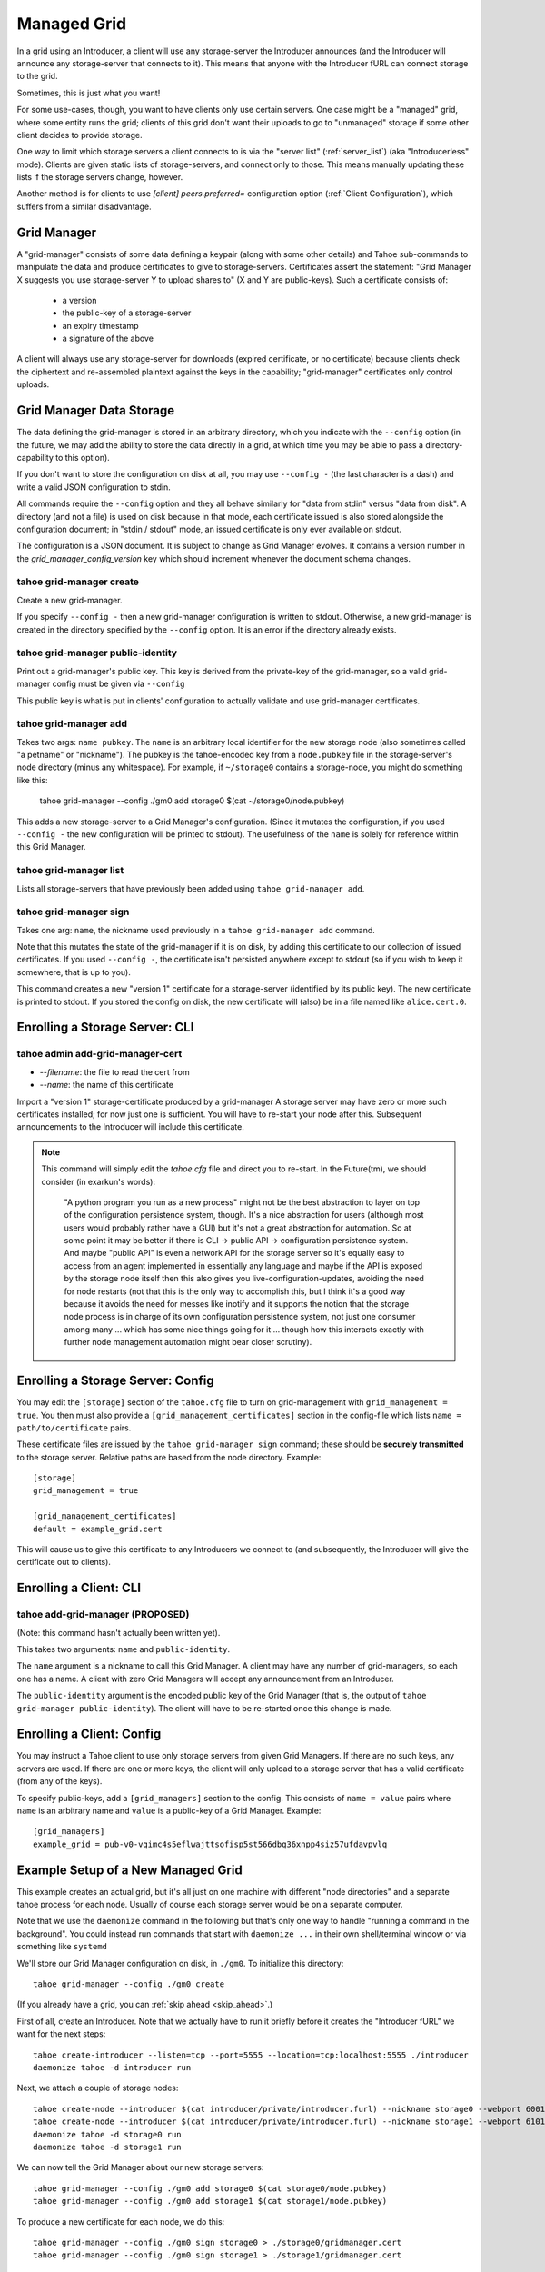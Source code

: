 

Managed Grid
============

In a grid using an Introducer, a client will use any storage-server
the Introducer announces (and the Introducer will announce any
storage-server that connects to it). This means that anyone with the
Introducer fURL can connect storage to the grid.

Sometimes, this is just what you want!

For some use-cases, though, you want to have clients only use certain
servers. One case might be a "managed" grid, where some entity runs
the grid; clients of this grid don't want their uploads to go to
"unmanaged" storage if some other client decides to provide storage.

One way to limit which storage servers a client connects to is via the
"server list" (:ref:`server_list`) (aka "Introducerless"
mode). Clients are given static lists of storage-servers, and connect
only to those. This means manually updating these lists if the storage
servers change, however.

Another method is for clients to use `[client] peers.preferred=`
configuration option (:ref:`Client Configuration`), which suffers
from a similar disadvantage.


Grid Manager
------------

A "grid-manager" consists of some data defining a keypair (along with
some other details) and Tahoe sub-commands to manipulate the data and
produce certificates to give to storage-servers. Certificates assert
the statement: "Grid Manager X suggests you use storage-server Y to
upload shares to" (X and Y are public-keys). Such a certificate
consists of:

 - a version
 - the public-key of a storage-server
 - an expiry timestamp
 - a signature of the above

A client will always use any storage-server for downloads (expired
certificate, or no certificate) because clients check the ciphertext
and re-assembled plaintext against the keys in the capability;
"grid-manager" certificates only control uploads.


Grid Manager Data Storage
-------------------------

The data defining the grid-manager is stored in an arbitrary
directory, which you indicate with the ``--config`` option (in the
future, we may add the ability to store the data directly in a grid,
at which time you may be able to pass a directory-capability to this
option).

If you don't want to store the configuration on disk at all, you may
use ``--config -`` (the last character is a dash) and write a valid
JSON configuration to stdin.

All commands require the ``--config`` option and they all behave
similarly for "data from stdin" versus "data from disk". A directory
(and not a file) is used on disk because in that mode, each
certificate issued is also stored alongside the configuration
document; in "stdin / stdout" mode, an issued certificate is only
ever available on stdout.

The configuration is a JSON document. It is subject to change as Grid
Manager evolves. It contains a version number in the
`grid_manager_config_version` key which should increment whenever the
document schema changes.


tahoe grid-manager create
`````````````````````````

Create a new grid-manager.

If you specify ``--config -`` then a new grid-manager configuration is
written to stdout. Otherwise, a new grid-manager is created in the
directory specified by the ``--config`` option. It is an error if the
directory already exists.


tahoe grid-manager public-identity
``````````````````````````````````

Print out a grid-manager's public key. This key is derived from the
private-key of the grid-manager, so a valid grid-manager config must
be given via ``--config``

This public key is what is put in clients' configuration to actually
validate and use grid-manager certificates.


tahoe grid-manager add
``````````````````````

Takes two args: ``name pubkey``. The ``name`` is an arbitrary local
identifier for the new storage node (also sometimes called "a petname"
or "nickname"). The pubkey is the tahoe-encoded key from a ``node.pubkey``
file in the storage-server's node directory (minus any
whitespace). For example, if ``~/storage0`` contains a storage-node,
you might do something like this:

   tahoe grid-manager --config ./gm0 add storage0 $(cat ~/storage0/node.pubkey)

This adds a new storage-server to a Grid Manager's
configuration. (Since it mutates the configuration, if you used
``--config -`` the new configuration will be printed to stdout). The
usefulness of the ``name`` is solely for reference within this Grid
Manager.


tahoe grid-manager list
```````````````````````

Lists all storage-servers that have previously been added using
``tahoe grid-manager add``.


tahoe grid-manager sign
```````````````````````

Takes one arg: ``name``, the nickname used previously in a ``tahoe
grid-manager add`` command.

Note that this mutates the state of the grid-manager if it is on disk,
by adding this certificate to our collection of issued
certificates. If you used ``--config -``, the certificate isn't
persisted anywhere except to stdout (so if you wish to keep it
somewhere, that is up to you).

This command creates a new "version 1" certificate for a
storage-server (identified by its public key). The new certificate is
printed to stdout. If you stored the config on disk, the new
certificate will (also) be in a file named like ``alice.cert.0``.


Enrolling a Storage Server: CLI
-------------------------------


tahoe admin add-grid-manager-cert
`````````````````````````````````

- `--filename`: the file to read the cert from
- `--name`: the name of this certificate

Import a "version 1" storage-certificate produced by a grid-manager A
storage server may have zero or more such certificates installed; for
now just one is sufficient. You will have to re-start your node after
this. Subsequent announcements to the Introducer will include this
certificate.

.. note::

   This command will simply edit the `tahoe.cfg` file and direct you
   to re-start. In the Future(tm), we should consider (in exarkun's
   words):

       "A python program you run as a new process" might not be the
       best abstraction to layer on top of the configuration
       persistence system, though.  It's a nice abstraction for users
       (although most users would probably rather have a GUI) but it's
       not a great abstraction for automation.  So at some point it
       may be better if there is CLI -> public API -> configuration
       persistence system.  And maybe "public API" is even a network
       API for the storage server so it's equally easy to access from
       an agent implemented in essentially any language and maybe if
       the API is exposed by the storage node itself then this also
       gives you live-configuration-updates, avoiding the need for
       node restarts (not that this is the only way to accomplish
       this, but I think it's a good way because it avoids the need
       for messes like inotify and it supports the notion that the
       storage node process is in charge of its own configuration
       persistence system, not just one consumer among many ... which
       has some nice things going for it ... though how this interacts
       exactly with further node management automation might bear
       closer scrutiny).


Enrolling a Storage Server: Config
----------------------------------

You may edit the ``[storage]`` section of the ``tahoe.cfg`` file to
turn on grid-management with ``grid_management = true``. You then must
also provide a ``[grid_management_certificates]`` section in the
config-file which lists ``name = path/to/certificate`` pairs.

These certificate files are issued by the ``tahoe grid-manager sign``
command; these should be **securely transmitted** to the storage
server. Relative paths are based from the node directory. Example::

    [storage]
    grid_management = true

    [grid_management_certificates]
    default = example_grid.cert

This will cause us to give this certificate to any Introducers we
connect to (and subsequently, the Introducer will give the certificate
out to clients).


Enrolling a Client: CLI
-----------------------


tahoe add-grid-manager (PROPOSED)
`````````````````````````````````

(Note: this command hasn't actually been written yet).

This takes two arguments: ``name`` and ``public-identity``.

The ``name`` argument is a nickname to call this Grid Manager. A
client may have any number of grid-managers, so each one has a name. A
client with zero Grid Managers will accept any announcement from an
Introducer.

The ``public-identity`` argument is the encoded public key of the Grid
Manager (that is, the output of ``tahoe grid-manager
public-identity``). The client will have to be re-started once this
change is made.


Enrolling a Client: Config
--------------------------

You may instruct a Tahoe client to use only storage servers from given
Grid Managers. If there are no such keys, any servers are used. If
there are one or more keys, the client will only upload to a storage
server that has a valid certificate (from any of the keys).

To specify public-keys, add a ``[grid_managers]`` section to the
config. This consists of ``name = value`` pairs where ``name`` is an
arbitrary name and ``value`` is a public-key of a Grid
Manager. Example::

    [grid_managers]
    example_grid = pub-v0-vqimc4s5eflwajttsofisp5st566dbq36xnpp4siz57ufdavpvlq



Example Setup of a New Managed Grid
-----------------------------------

This example creates an actual grid, but it's all just on one machine
with different "node directories" and a separate tahoe process for
each node. Usually of course each storage server would be on a
separate computer.

Note that we use the ``daemonize`` command in the following but that's
only one way to handle "running a command in the background". You
could instead run commands that start with ``daemonize ...`` in their
own shell/terminal window or via something like ``systemd``

We'll store our Grid Manager configuration on disk, in
``./gm0``. To initialize this directory::

    tahoe grid-manager --config ./gm0 create

(If you already have a grid, you can :ref:`skip ahead <skip_ahead>`.)

First of all, create an Introducer. Note that we actually have to run
it briefly before it creates the "Introducer fURL" we want for the
next steps::

    tahoe create-introducer --listen=tcp --port=5555 --location=tcp:localhost:5555 ./introducer
    daemonize tahoe -d introducer run

Next, we attach a couple of storage nodes::

    tahoe create-node --introducer $(cat introducer/private/introducer.furl) --nickname storage0 --webport 6001 --location tcp:localhost:6003 --port 6003 ./storage0
    tahoe create-node --introducer $(cat introducer/private/introducer.furl) --nickname storage1 --webport 6101 --location tcp:localhost:6103 --port 6103 ./storage1
    daemonize tahoe -d storage0 run
    daemonize tahoe -d storage1 run

.. _skip_ahead:

We can now tell the Grid Manager about our new storage servers::

    tahoe grid-manager --config ./gm0 add storage0 $(cat storage0/node.pubkey)
    tahoe grid-manager --config ./gm0 add storage1 $(cat storage1/node.pubkey)

To produce a new certificate for each node, we do this::

    tahoe grid-manager --config ./gm0 sign storage0 > ./storage0/gridmanager.cert
    tahoe grid-manager --config ./gm0 sign storage1 > ./storage1/gridmanager.cert

Now, we want our storage servers to actually announce these
certificates into the grid. We do this by adding some configuration
(in ``tahoe.cfg``)::

    [storage]
    grid_management = true

    [grid_manager_certificates]
    default = gridmanager.cert

Add the above bit to each node's ``tahoe.cfg`` and re-start the
storage nodes. (Alternatively, use the ``tahoe add-grid-manager``
command).

Now try adding a new storage server ``storage2``. This client can join
the grid just fine, and announce itself to the Introducer as providing
storage::

    tahoe create-node --introducer $(cat introducer/private/introducer.furl) --nickname storage2 --webport 6301 --location tcp:localhost:6303 --port 6303 ./storage2
    daemonize tahoe -d storage2 run

At this point any client will upload to any of these three
storage-servers. Make a client "alice" and try!

::

    tahoe create-client --introducer $(cat introducer/private/introducer.furl) --nickname alice --webport 6401 --shares-total=3 --shares-needed=2 --shares-happy=3 ./alice
    daemonize tahoe -d alice run
    tahoe -d alice put README.rst  # prints out a read-cap
    find storage2/storage/shares  # confirm storage2 has a share

Now we want to make Alice only upload to the storage servers that the
grid-manager has given certificates to (``storage0`` and
``storage1``). We need the grid-manager's public key to put in Alice's
configuration::

    tahoe grid-manager --config ./gm0 public-identity

Put the key printed out above into Alice's ``tahoe.cfg`` in section
``client``::

    [grid_managers]
    example_name = pub-v0-vqimc4s5eflwajttsofisp5st566dbq36xnpp4siz57ufdavpvlq


Now, re-start the "alice" client. Since we made Alice's parameters
require 3 storage servers to be reachable (``--happy=3``), all their
uploads should now fail (so ``tahoe put`` will fail) because they
won't use storage2 and thus can't "achieve happiness".

You can check Alice's "Welcome" page (where the list of connected servers
is) at http://localhost:6301/ and should be able to see details about
the "work-grid" Grid Manager that you added. When any Grid Managers
are enabled, each storage-server line will show whether it has a valid
certificate or not (and how much longer it's valid until).
